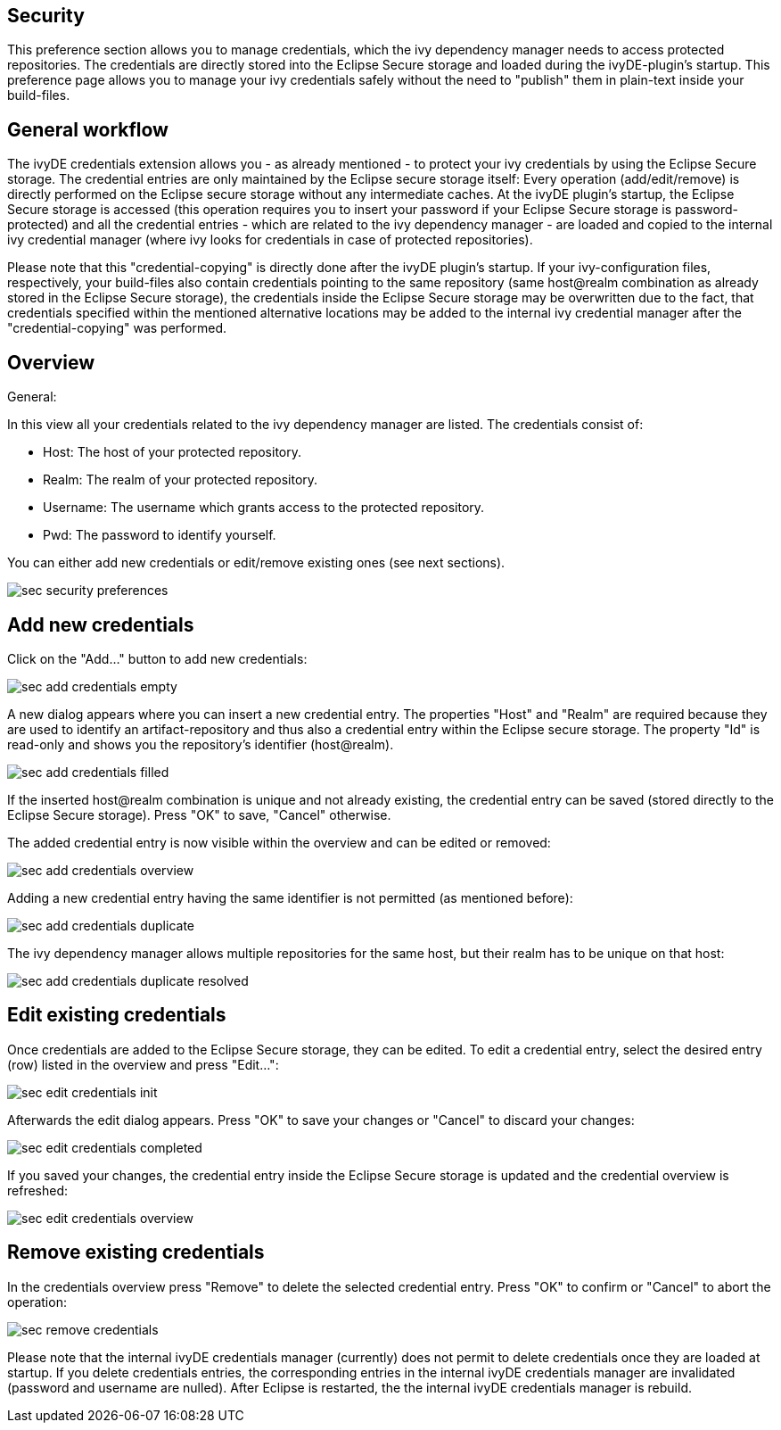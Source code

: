 ////
   Licensed to the Apache Software Foundation (ASF) under one
   or more contributor license agreements.  See the NOTICE file
   distributed with this work for additional information
   regarding copyright ownership.  The ASF licenses this file
   to you under the Apache License, Version 2.0 (the
   "License"); you may not use this file except in compliance
   with the License.  You may obtain a copy of the License at

     http://www.apache.org/licenses/LICENSE-2.0

   Unless required by applicable law or agreed to in writing,
   software distributed under the License is distributed on an
   "AS IS" BASIS, WITHOUT WARRANTIES OR CONDITIONS OF ANY
   KIND, either express or implied.  See the License for the
   specific language governing permissions and limitations
   under the License.
////

== [[security]]Security

This preference section allows you to manage credentials, which the ivy dependency manager needs to access protected repositories. The credentials are directly stored into the Eclipse Secure storage and loaded during the ivyDE-plugin's startup. This preference page allows you to manage your ivy credentials safely without the need to "publish" them in plain-text inside your build-files.

== [[general]]General workflow

The ivyDE credentials extension allows you - as already mentioned - to protect your ivy credentials by using the Eclipse Secure storage. The credential entries are only maintained by the Eclipse secure storage itself: Every operation (add/edit/remove) is directly performed on the Eclipse secure storage without any intermediate caches. At the ivyDE plugin's startup, the Eclipse Secure storage is accessed (this operation requires you to insert your password if your Eclipse Secure storage is password-protected) and all the credential entries - which are related to the ivy dependency manager - are loaded and copied to the internal ivy credential manager (where ivy looks for credentials in case of protected repositories).

Please note that this "credential-copying" is directly done after the ivyDE plugin's startup. If your ivy-configuration files, respectively, your build-files also contain credentials pointing to the same repository (same host@realm combination as already stored in the Eclipse Secure storage), the credentials inside the Eclipse Secure storage may be overwritten due to the fact, that credentials specified within the mentioned alternative locations may be added to the internal ivy credential manager after the "credential-copying" was performed. 

.General:

== [[credentialsOverview]]Overview

In this view all your credentials related to the ivy dependency manager are listed. The credentials consist of:

* Host: The host of your protected repository.

* Realm: The realm of your protected repository.

* Username: The username which grants access to the protected repository.

* Pwd: The password to identify yourself.

You can either add new credentials or edit/remove existing ones (see next sections).

image::images/sec_security_preferences.png[]

== [[addCredentials]]Add new credentials

Click on the "Add..." button to add new credentials:

image::images/sec_add_credentials_empty.png[]

A new dialog appears where you can insert a new credential entry. The properties "Host" and "Realm" are required because they are used to identify an artifact-repository and thus also a credential entry within the Eclipse secure storage. The property "Id" is read-only and shows you the repository's identifier (host@realm).

image::images/sec_add_credentials_filled.png[]

If the inserted host@realm combination is unique and not already existing, the credential entry can be saved (stored directly to the Eclipse Secure storage). Press "OK" to save, "Cancel" otherwise.

The added credential entry is now visible within the overview and can be edited or removed:

image::images/sec_add_credentials_overview.png[]

Adding a new credential entry having the same identifier is not permitted (as mentioned before):

image::images/sec_add_credentials_duplicate.png[]

The ivy dependency manager allows multiple repositories for the same host, but their realm has to be unique on that host:

image::images/sec_add_credentials_duplicate_resolved.png[]

== [[editCredentials]]Edit existing credentials

Once credentials are added to the Eclipse Secure storage, they can be edited. To edit a credential entry, select the desired entry (row) listed in the overview and press "Edit...":

image::images/sec_edit_credentials_init.png[]

Afterwards the edit dialog appears. Press "OK" to save your changes or "Cancel" to discard your changes:

image::images/sec_edit_credentials_completed.png[]

If you saved your changes, the credential entry inside the Eclipse Secure storage is updated and the credential overview is refreshed:

image::images/sec_edit_credentials_overview.png[]

== [[editCredentials]]Remove existing credentials

In the credentials overview press "Remove" to delete the selected credential entry. Press "OK" to confirm or "Cancel" to abort the operation:

image::images/sec_remove_credentials.png[]

Please note that the internal ivyDE credentials manager (currently) does not permit to delete credentials once they are loaded at startup. If you delete credentials entries, the corresponding entries in the internal ivyDE credentials manager are invalidated (password and username are nulled). After Eclipse is restarted, the the internal ivyDE credentials manager is rebuild.